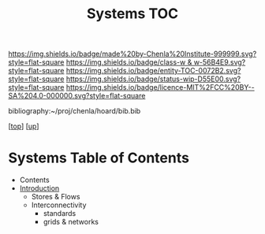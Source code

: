 #   -*- mode: org; fill-column: 60 -*-
#+STARTUP: showall
#+TITLE:   Systems TOC

[[https://img.shields.io/badge/made%20by-Chenla%20Institute-999999.svg?style=flat-square]] 
[[https://img.shields.io/badge/class-w & w-56B4E9.svg?style=flat-square]]
[[https://img.shields.io/badge/entity-TOC-0072B2.svg?style=flat-square]]
[[https://img.shields.io/badge/status-wip-D55E00.svg?style=flat-square]]
[[https://img.shields.io/badge/licence-MIT%2FCC%20BY--SA%204.0-000000.svg?style=flat-square]]

bibliography:~/proj/chenla/hoard/bib.bib

[[[../../index.org][top]]] [[[../index.org][up]]]

* Systems Table of Contents
:PROPERTIES:
:CUSTOM_ID:
:Name:     /home/deerpig/proj/chenla/warp/11/63/index.org
:Created:  2018-05-07T19:02@Prek Leap (11.642600N-104.919210W)
:ID:       624c9e8b-9cfe-4993-8eab-87104549d28d
:VER:      578966603.725913122
:GEO:      48P-491193-1287029-15
:BXID:     proj:RUO1-7250
:Class:    primer
:Entity:   toc
:Status:   wip
:Licence:  MIT/CC BY-SA 4.0
:END:

  - Contents
  - [[./intro.org][Introduction]]
   - Stores & Flows
   - Interconnectivity
     - standards
     - grids & networks
